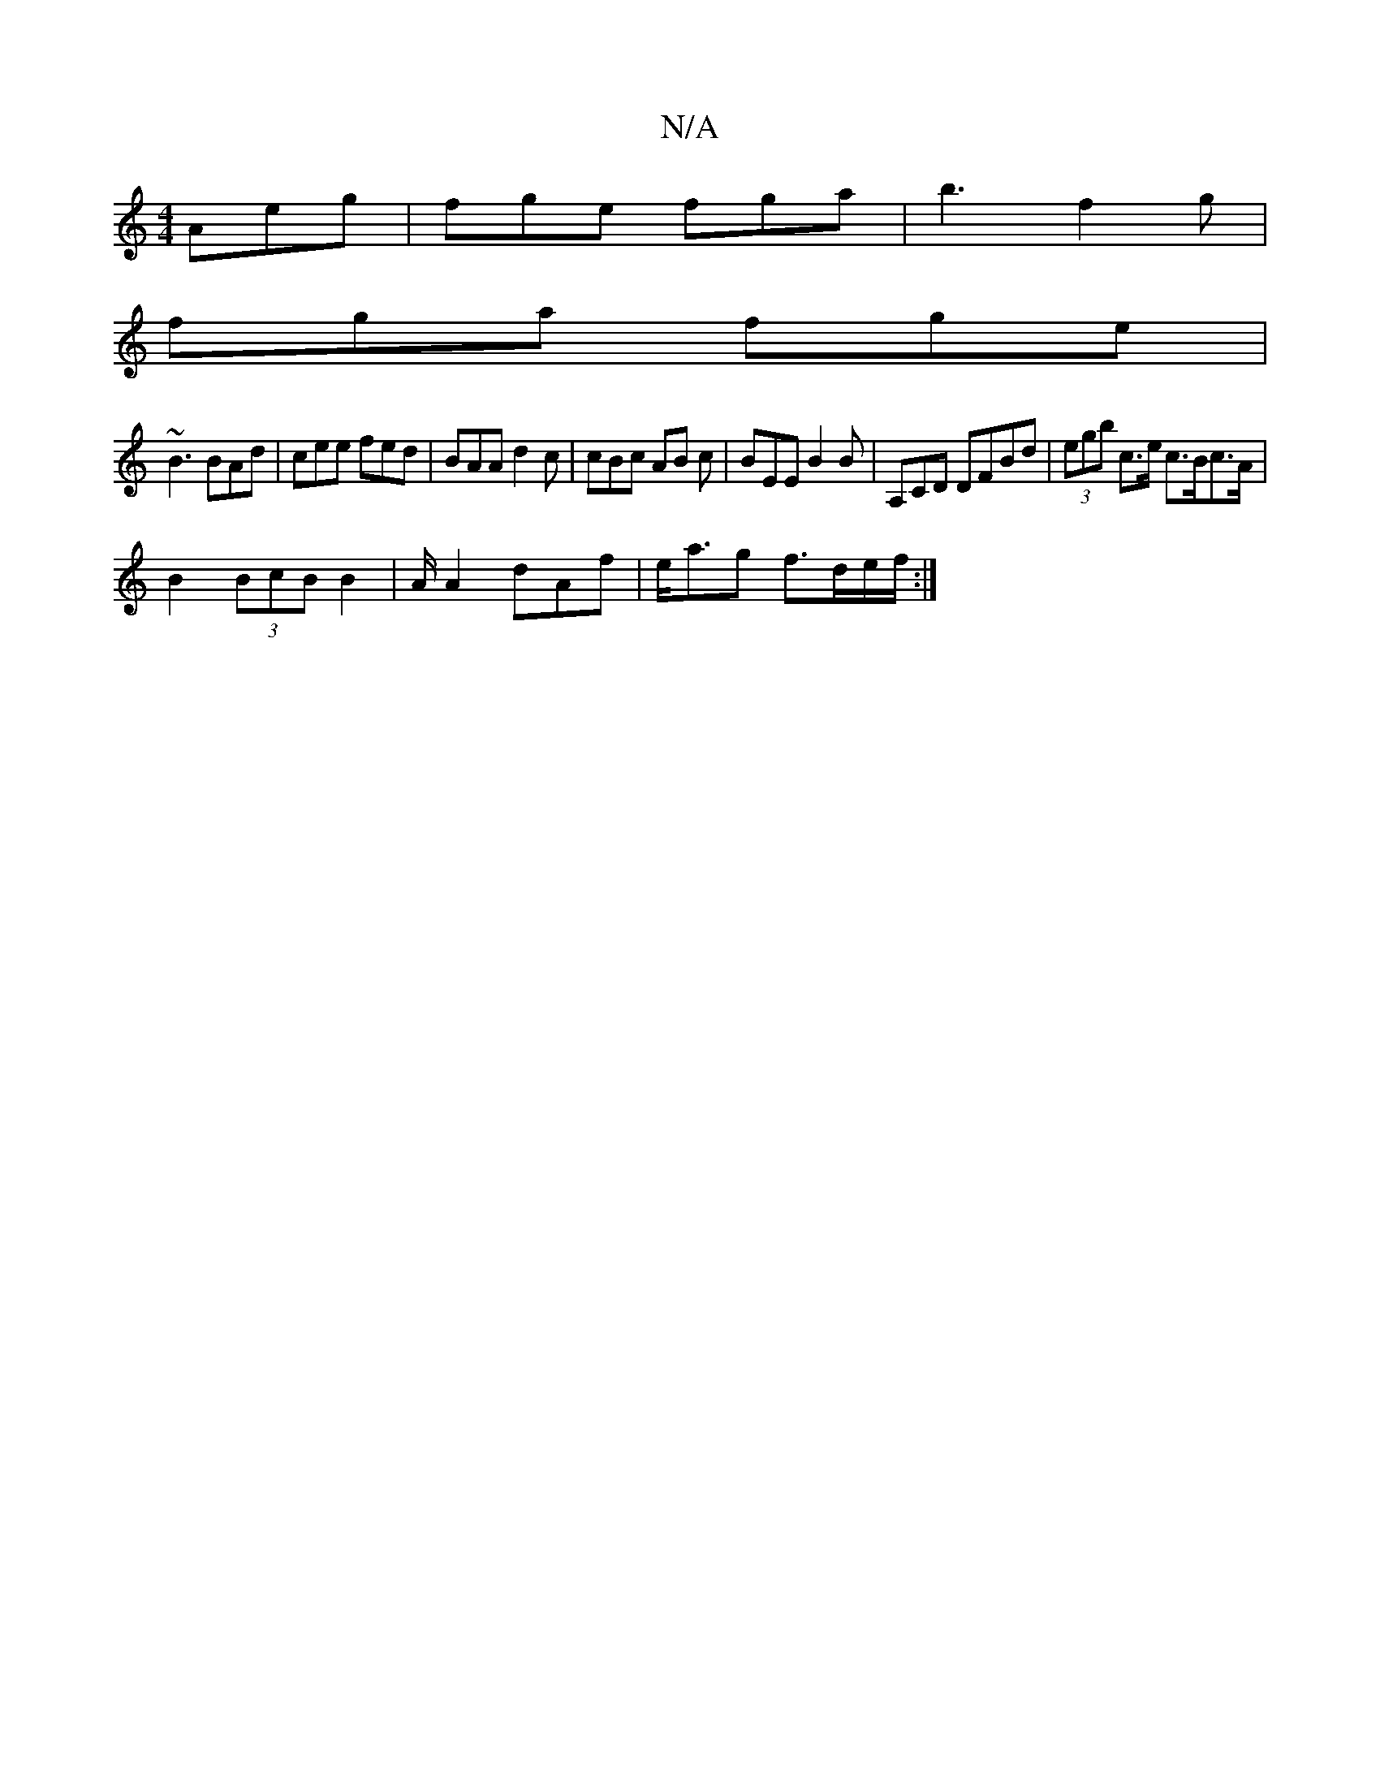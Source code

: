 X:1
T:N/A
M:4/4
R:N/A
K:Cmajor
Aeg | fge fga | b3 f2 g |
fga fge |
~B3 BAd | cee fed | BAA d2c | cBc AB c | BEE B2B | A,CD DFBd | (3egb c>e c>Bc>A |
B2 (3BcB B2 | A/2A2 dAf | e<ag f>de/f/ :|

|:GB | ABdB EDGG ||
Adef g2 eB | edBA A
